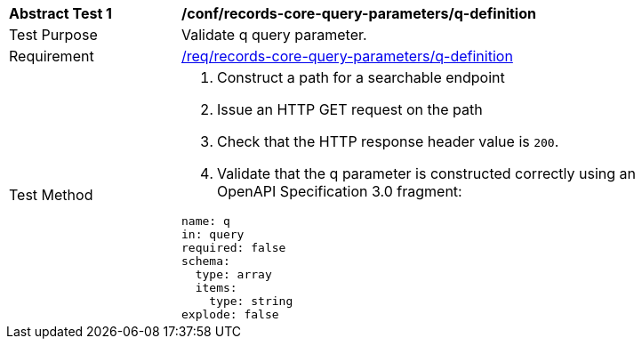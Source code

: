 [[ats_records-core-query-parameters_q-definition]]
[width="90%",cols="2,6a"]
|===
^|*Abstract Test {counter:ats-id}* |*/conf/records-core-query-parameters/q-definition*
^|Test Purpose |Validate q query parameter.
^|Requirement |<<req_records-core-query-parameters_q-definition,/req/records-core-query-parameters/q-definition>>
^|Test Method |. Construct a path for a searchable endpoint
. Issue an HTTP GET request on the path
. Check that the HTTP response header value is `+200+`.
. Validate that the q parameter is constructed correctly using an OpenAPI Specification 3.0 fragment:

[source,YAML]
----
name: q
in: query
required: false
schema:
  type: array
  items:
    type: string
explode: false
----
|===

